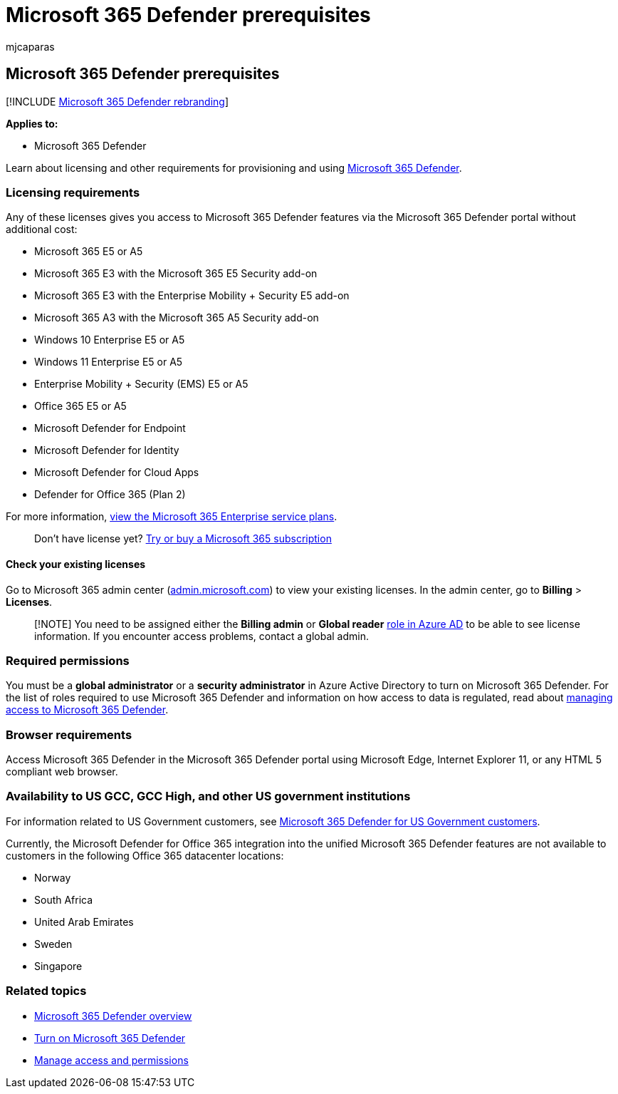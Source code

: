 = Microsoft 365 Defender prerequisites
:audience: ITPro
:author: mjcaparas
:description: Learn about the licensing, hardware and software requirements, and other configuration settings for Microsoft 365 Defender
:f1.keywords: ["NOCSH"]
:keywords: requirements, prerequisites, hardware, software, browser, Microsoft 365 Defender, M365, license, E5, A5, EMS, purchase
:manager: dansimp
:ms.author: macapara
:ms.collection: M365-security-compliance
:ms.localizationpriority: medium
:ms.mktglfcycl: deploy
:ms.pagetype: security
:ms.service: microsoft-365-security
:ms.sitesec: library
:ms.subservice: m365d
:ms.topic: conceptual
:search.appverid: ["MOE150", "MET150"]
:search.product: eADQiWindows 10XVcnh

== Microsoft 365 Defender prerequisites

[!INCLUDE xref:../includes/microsoft-defender.adoc[Microsoft 365 Defender rebranding]]

*Applies to:*

* Microsoft 365 Defender

Learn about licensing and other requirements for provisioning and using xref:microsoft-365-defender.adoc[Microsoft 365 Defender].

=== Licensing requirements

Any of these licenses gives you access to Microsoft 365 Defender features via the Microsoft 365 Defender portal without additional cost:

* Microsoft 365 E5 or A5
* Microsoft 365 E3 with the Microsoft 365 E5 Security add-on
* Microsoft 365 E3 with the Enterprise Mobility + Security E5 add-on
* Microsoft 365 A3 with the Microsoft 365 A5 Security add-on
* Windows 10 Enterprise E5 or A5
* Windows 11 Enterprise E5 or A5
* Enterprise Mobility + Security (EMS) E5 or A5
* Office 365 E5 or A5
* Microsoft Defender for Endpoint
* Microsoft Defender for Identity
* Microsoft Defender for Cloud Apps
* Defender for Office 365 (Plan 2)

For more information, https://www.microsoft.com/licensing/product-licensing/microsoft-365-enterprise[view the Microsoft 365 Enterprise service plans].

____
Don't have license yet?
xref:../../commerce/try-or-buy-microsoft-365.adoc[Try or buy a Microsoft 365 subscription]
____

==== Check your existing  licenses

Go to Microsoft 365 admin center (https://admin.microsoft.com/[admin.microsoft.com]) to view your existing licenses.
In the admin center, go to *Billing* > *Licenses*.

____
[!NOTE] You need to be assigned either the *Billing admin* or *Global reader* link:/azure/active-directory/roles/permissions-reference[role in Azure AD] to be able to see license information.
If you encounter access problems, contact a global admin.
____

=== Required permissions

You must be a *global administrator* or a *security administrator* in Azure Active Directory to turn on Microsoft 365 Defender.
For the list of roles required to use Microsoft 365 Defender and information on how access to data is regulated, read about xref:m365d-permissions.adoc[managing access to Microsoft 365 Defender].

=== Browser requirements

Access Microsoft 365 Defender in the Microsoft 365 Defender portal using Microsoft Edge, Internet Explorer 11, or any HTML 5 compliant web browser.

=== Availability to US GCC, GCC High, and other US government institutions

For information related to US Government customers, see xref:usgov.adoc[Microsoft 365 Defender for US Government customers].

Currently, the Microsoft Defender for Office 365 integration into the unified Microsoft 365 Defender features are not available to customers in the following Office 365 datacenter locations:

* Norway
* South Africa
* United Arab Emirates
* Sweden
* Singapore

=== Related topics

* xref:microsoft-365-defender.adoc[Microsoft 365 Defender overview]
* xref:m365d-enable.adoc[Turn on Microsoft 365 Defender]
* xref:m365d-permissions.adoc[Manage access and permissions]
